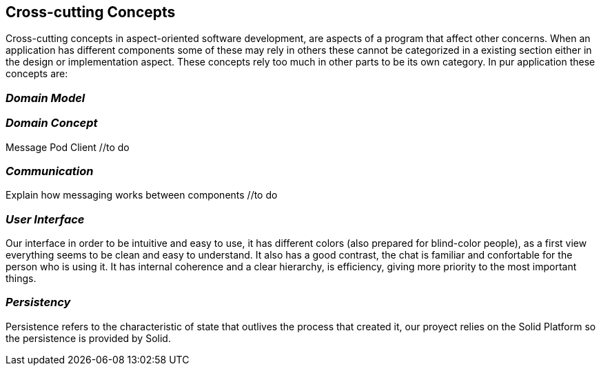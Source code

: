 [[section-concepts]]
== Cross-cutting Concepts

Cross-cutting concepts in aspect-oriented software development, are aspects of a program that affect other concerns. When an application has different components some of these may rely in others these cannot be categorized in a existing section either in the design or implementation aspect. These concepts rely too much in other parts to be its own category. In pur application these concepts are:


=== _Domain Model_
//include and explain UML diagram

=== _Domain Concept_
Message
Pod
Client //to do

=== _Communication_
Explain how messaging works between components //to do

=== _User Interface_ 
Our interface in order to be intuitive and easy to use, it has different colors (also prepared for blind-color people), as a first view everything seems to be clean and easy to understand. It also has a good contrast, the chat is familiar and confortable for the person who is using it.
It has internal coherence and a clear hierarchy, is efficiency, giving more priority to the most important things.

=== _Persistency_ 
Persistence refers to the characteristic of state that outlives the process that created it, our proyect relies on the Solid Platform so the persistence is provided by Solid.

